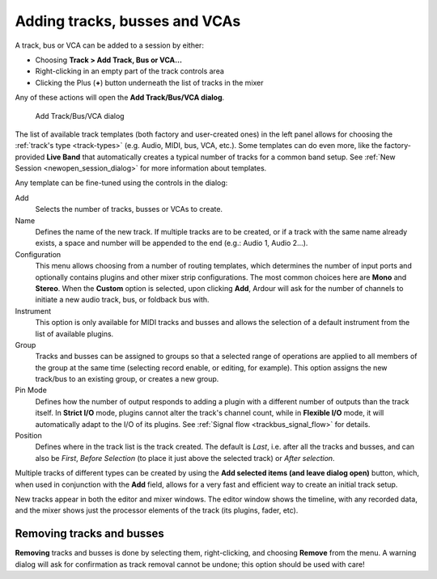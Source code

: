 .. _adding_tracks_busses_and_vcas:

Adding tracks, busses and VCAs
==============================

A track, bus or VCA can be added to a session by either:

-  Choosing **Track > Add Track, Bus or VCA…**
-  Right-clicking in an empty part of the track controls area
-  Clicking the Plus (**+**) button underneath the list of tracks in the mixer

Any of these actions will open the **Add Track/Bus/VCA dialog**.

.. figure:: images/add-track-or-bus.png
   :alt: the add-track dialog
   
   Add Track/Bus/VCA dialog

The list of available track templates (both factory and user-created ones) in the left panel allows for choosing the :ref:`track's type <track-types>` (e.g. Audio, MIDI, bus, VCA, etc.). Some templates can do even more, like the factory-provided **Live Band** that automatically creates a typical number of tracks for a common band setup. See :ref:`New Session <newopen_session_dialog>` for more information about templates.

Any template can be fine-tuned using the controls in the dialog:

Add  
   Selects the number of tracks, busses or VCAs to create.

Name  
   Defines the name of the new track. If multiple tracks are to be created, or if a track with the same name already exists, a space and number will be appended to the end (e.g.: Audio 1, Audio 2…).

Configuration  
   This menu allows choosing from a number of routing templates, which determines the number of input ports and optionally contains plugins and other mixer strip configurations. The most common choices here are **Mono** and **Stereo**. When the **Custom** option is selected, upon clicking **Add**, Ardour will ask for the number of channels to initiate a new audio track, bus, or foldback bus with.

Instrument  
   This option is only available for MIDI tracks and busses and allows the selection of a default instrument from the list of available plugins.

Group  
   Tracks and busses can be assigned to groups so that a selected range of operations are applied to all members of the group at the same time (selecting record enable, or editing, for example). This option assigns the new track/bus to an existing group, or creates a new group.

Pin Mode  
   Defines how the number of output responds to adding a plugin with a different number of outputs than the track itself. In **Strict I/O** mode, plugins cannot alter the track's channel count, while in **Flexible I/O** mode, it will automatically adapt to the I/O of its plugins. See :ref:`Signal flow <trackbus_signal_flow>` for details.

Position  
   Defines where in the track list is the track created. The default is *Last*, i.e. after all the tracks and busses, and can also be *First*, *Before Selection* (to place it just above the selected track) or *After selection*.

Multiple tracks of different types can be created by using the **Add selected items (and leave dialog open)** button, which, when used in conjunction with the **Add** field, allows for a very fast and efficient way to create an initial track setup.

New tracks appear in both the editor and mixer windows. The editor window shows the timeline, with any recorded data, and the mixer shows just the processor elements of the track (its plugins, fader, etc).

Removing tracks and busses
--------------------------

**Removing** tracks and busses is done by selecting them, right-clicking, and choosing **Remove** from the menu. A warning dialog will ask for confirmation as track removal cannot be undone; this option should be used with care!
